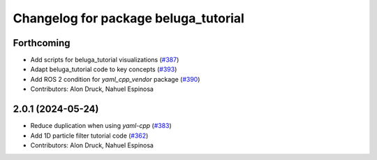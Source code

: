 ^^^^^^^^^^^^^^^^^^^^^^^^^^^^^^^^^^^^^
Changelog for package beluga_tutorial
^^^^^^^^^^^^^^^^^^^^^^^^^^^^^^^^^^^^^

Forthcoming
-----------
* Add scripts for beluga_tutorial visualizations (`#387 <https://github.com/Ekumen-OS/beluga/issues/387>`_)
* Adapt beluga_tutorial code to key concepts (`#393 <https://github.com/Ekumen-OS/beluga/issues/393>`_)
* Add ROS 2 condition for `yaml_cpp_vendor` package (`#390 <https://github.com/Ekumen-OS/beluga/issues/390>`_)

* Contributors: Alon Druck, Nahuel Espinosa

2.0.1 (2024-05-24)
------------------
* Reduce duplication when using `yaml-cpp` (`#383 <https://github.com/Ekumen-OS/beluga/issues/383>`_)
* Add 1D particle filter tutorial code (`#362 <https://github.com/Ekumen-OS/beluga/issues/362>`_)

* Contributors: Alon Druck, Nahuel Espinosa
